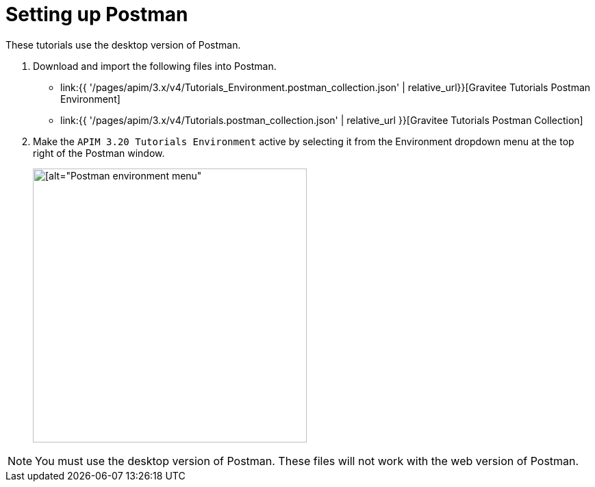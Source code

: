 [[event-native-tutorials-postman]]
= Setting up Postman
:page-sidebar: apim_3_x_sidebar
:page-permalink: /apim/3.x/event_native_tutorials_postman.html
:page-folder: apim/v4
:page-layout: apim3x

These tutorials use the desktop version of Postman.

1. Download and import the following files into Postman.
    * link:{{ '/pages/apim/3.x/v4/Tutorials_Environment.postman_collection.json' | relative_url}}[Gravitee Tutorials Postman Environment]
    * link:{{ '/pages/apim/3.x/v4/Tutorials.postman_collection.json' | relative_url }}[Gravitee Tutorials Postman Collection]

2. Make the `APIM 3.20 Tutorials Environment` active by selecting it from the Environment dropdown menu at the top right of the Postman window.
+
image::{% link /images/apim/3.x/tutorials/postman_environment_menu.png %}[ [alt="Postman environment menu",width=400]]

[NOTE]
====
You must use the desktop version of Postman. These files will not work with the web version of Postman.
====
